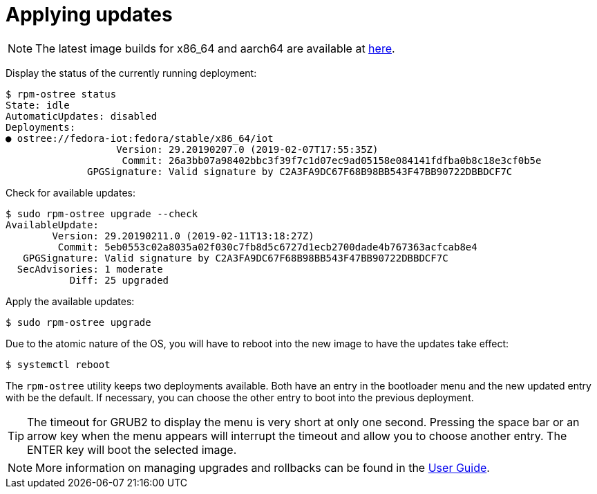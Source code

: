 = Applying updates

NOTE: The latest image builds for x86_64 and aarch64 are available at https://download.fedoraproject.org/pub/alt/iot/[here]. 

Display the status of the currently running deployment:

----
$ rpm-ostree status
State: idle
AutomaticUpdates: disabled
Deployments:
● ostree://fedora-iot:fedora/stable/x86_64/iot
                   Version: 29.20190207.0 (2019-02-07T17:55:35Z)
                    Commit: 26a3bb07a98402bbc3f39f7c1d07ec9ad05158e084141fdfba0b8c18e3cf0b5e
              GPGSignature: Valid signature by C2A3FA9DC67F68B98BB543F47BB90722DBBDCF7C
----

Check for available updates:

----
$ sudo rpm-ostree upgrade --check
AvailableUpdate:
        Version: 29.20190211.0 (2019-02-11T13:18:27Z)
         Commit: 5eb0553c02a8035a02f030c7fb8d5c6727d1ecb2700dade4b767363acfcab8e4
   GPGSignature: Valid signature by C2A3FA9DC67F68B98BB543F47BB90722DBBDCF7C
  SecAdvisories: 1 moderate
           Diff: 25 upgraded
----

Apply the available updates:

----
$ sudo rpm-ostree upgrade
----

Due to the atomic nature of the OS, you will have to reboot into the new image to have the updates take effect:

----
$ systemctl reboot
----

The `rpm-ostree` utility keeps two deployments available. 
Both have an entry in the bootloader menu and the new updated entry with be the default. 
If necessary, you can choose the other entry to boot into the previous deployment.

TIP: The timeout for GRUB2 to display the menu is very short at only one second. Pressing the space bar or an arrow key when the menu appears will interrupt the timeout and allow you to choose another entry. The ENTER key will boot the selected image. 

NOTE: More information on managing upgrades and rollbacks can be found in the xref:user-guide.adoc[User Guide]. 
